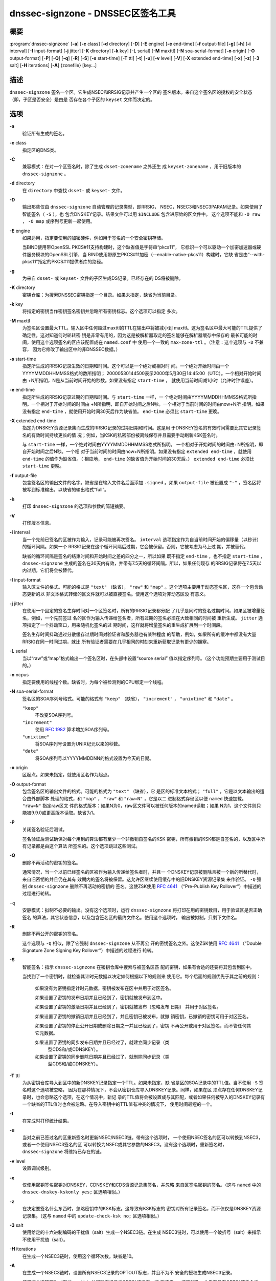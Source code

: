 .. 
   Copyright (C) Internet Systems Consortium, Inc. ("ISC")
   
   This Source Code Form is subject to the terms of the Mozilla Public
   License, v. 2.0. If a copy of the MPL was not distributed with this
   file, You can obtain one at http://mozilla.org/MPL/2.0/.
   
   See the COPYRIGHT file distributed with this work for additional
   information regarding copyright ownership.

..
   Copyright (C) Internet Systems Consortium, Inc. ("ISC")

   This Source Code Form is subject to the terms of the Mozilla Public
   License, v. 2.0. If a copy of the MPL was not distributed with this
   file, You can obtain one at http://mozilla.org/MPL/2.0/.

   See the COPYRIGHT file distributed with this work for additional
   information regarding copyright ownership.


.. highlight: console

.. _man_dnssec-signzone:

dnssec-signzone - DNSSEC区签名工具
------------------------------------------

概要
~~~~~~~~

:program:`dnssec-signzone` [**-a**] [**-c** class] [**-d** directory] [**-D**] [**-E** engine] [**-e** end-time] [**-f** output-file] [**-g**] [**-h**] [**-i** interval] [**-I** input-format] [**-j** jitter] [**-K** directory] [**-k** key] [**-L** serial] [**-M** maxttl] [**-N** soa-serial-format] [**-o** origin] [**-O** output-format] [**-P**] [**-Q**] [**-q**] [**-R**] [**-S**] [**-s** start-time] [**-T** ttl] [**-t**] [**-u**] [**-v** level] [**-V**] [**-X** extended end-time] [**-x**] [**-z**] [**-3** salt] [**-H** iterations] [**-A**] {zonefile} [key...]

描述
~~~~~~~~~~~

``dnssec-signzone`` 签名一个区。它生成NSEC和RRSIG记录并产生一个区的
签名版本。来自这个签名区的授权的安全状态（即，子区是否安全）是由是
否存在各个子区的 ``keyset`` 文件而决定的。

选项
~~~~~~~

**-a**
   验证所有生成的签名。

**-c** class
   指定区的DNS类。

**-C**
   兼容模式：在对一个区签名时，除了生成 ``dsset-zonename`` 之外还生
   成 ``keyset-zonename`` ，用于旧版本的 ``dnssec-signzone`` 。

**-d** directory
   在 ``directory`` 中查找 ``dsset-`` 或 ``keyset-`` 文件。

**-D**
   输出那些仅由 ``dnssec-signzone`` 自动管理的记录类型，即RRSIG，
   NSEC，NSEC3和NSEC3PARAM记录。如果使用了智能签名（ ``-S`` ），也
   包含DNSKEY记录。结果文件可以用 ``$INCLUDE`` 包含进原始的区文件中。
   这个选项不能和 ``-O raw`` ， ``-O map`` 或序列号更新一起使用。

**-E** engine
   如果适用，指定要使用的加密硬件，例如用于签名的一个安全密钥存储。

   当BIND使用带OpenSSL PKCS#11支持构建时，这个缺省值是字符串“pkcs11”，
   它标识一个可以驱动一个加密加速器或硬件服务模块的OpenSSL引擎，当
   BIND使用带原生PKCS#11加密（--enable-native-pkcs11）构建时，它缺
   省是由“--with-pkcs11”指定的PKCS#11提供者库的路径。

**-g**
   为来自 ``dsset-`` 或 ``keyset-`` 文件的子区生成DS记录。已经存在的
   DS将被删除。

**-K** directory
   密钥仓库：为搜索DNSSEC密钥指定一个目录。如果未指定，缺省为当前目录。

**-k** key
   将指定的密钥当作密钥签名密钥并忽略所有密钥标志。这个选项可以指定
   多次。

**-M** maxttl
   为签名区设置最大TTL。输入区中任何超过maxttl的TTL在输出中将被减小到
   maxttl。这为签名区中最大可能的TTL提供了确定性，这对知道何时轮转密
   钥是非常有用的，因为这是被解析器取走的签名能够在解析器缓存中保存的
   最长可能的时间，使用这个选项签名的区应该配置成在 ``named.conf`` 中
   使用一个一致的 ``max-zone-ttl`` 。（注意：这个选项与 ``-D`` 不兼容，
   因为它修改了输出区中的非DNSSEC数据。）

**-s** start-time
   指定所生成的RRSIG记录生效的日期和时间。这个可以是一个绝对或相对时
   间。一个绝对开始时间由一个YYYYMMDDHHMMSS格式的数所指明；
   20000530144500表示2000年5月30日14:45:00（UTC）。一个相对开始时间由
   +N所指明，N是从当前时间开始的秒数。如果没有指定 ``start-time`` ，
   就使用当前时间减1小时（允许时钟误差）。

**-e** end-time
   指定所生成的RRSIG记录过期的日期和时间。与 ``start-time`` 一样，一
   个绝对时间由YYYYMMDDHHMMSS格式所指明。一个相对于开始时间的时间由
   +N所指明，即自开始时间之后N秒。一个相对于当前时间的时间由now+N所
   指明。如果没有指定 ``end-time`` ，就使用开始时间30天后作为缺省值。
   ``end-time`` 必须比 ``start-time`` 更晚。

**-X** extended end-time
   指定为DNSKEY资源记录集而生成的RRSIG记录的过期日期和时间。这是用
   于DNSKEY签名的有效时间需要比其它记录签名的有效时间持续更长的情
   况；例如，当KSK的私密部份被离线保存并且需要手动刷新KSK签名时。

   与 ``start-time`` 一样，一个绝对时间由YYYYMMDDHHMMSS格式所指明。
   一个相对于开始时间的时间由+N所指明，即自开始时间之后N秒。一个相
   对于当前时间的时间由now+N所指明。如果没有指定
   ``extended end-time`` ，就使用 ``end-time`` 的值作为缺省值。（
   相应地， ``end-time`` 的缺省值为开始时间的30天后。）
   ``extended end-time`` 必须比 ``start-time`` 更晚。

**-f** output-file
   包含签名区的输出文件的名字。缺省是在输入文件名后面添加
   ``.signed`` 。如果 ``output-file`` 被设置成 ``"-"`` ，签名区将
   被写到标准输出，以缺省的输出格式“full”。

**-h**
   打印 ``dnssec-signzone`` 的选项和参数的简短摘要。

**-V**
   打印版本信息。

**-i** interval
   当一个先前已签名的区被作为输入，记录可能被再次签名。 ``interval``
   选项指定作为自当前时间开始的偏移量（以秒计）的循环间隔。如果一个
   RRSIG记录在这个循环间隔后过期，它会被保留。否则，它被考虑为马上过
   期，并被替代。

   缺省的循环间隔是签名的结束时间和开始时间之差的四分之一，所以如果
   既不指定 ``end-time`` ，也不指定 ``start-time`` ， ``dnssec-signzone``
   生成的签名在30天内有效，并带有7.5天的循环间隔。所以，如果任何现存
   的RRSIG记录将在7.5天以内过期，它们将会被替代。

**-I** input-format
   输入区文件的格式。可能的格式是 ``"text"`` （缺省）， ``"raw"`` 和
   ``"map"`` 。这个选项主要用于动态签名区，这样一个包含动态更新的以
   非文本格式转储的区文件就可以被直接签名。使用这个选项对非动态区没
   有意义。

**-j** jitter
   在使用一个固定的签名生存时间对一个区签名时，所有的RRSIG记录都分配
   了几乎是同时的签名过期时间。如果区被增量签名，例如，一个先前签过
   名的区作为输入传递给签名者，所有过期的签名必须在大致相同的时间被
   重新生成。 ``jitter`` 选项指定了一个抖动窗口，用来随机化签名的过
   期时间，这样就将增量签名的重生成扩展到一个时间段。

   签名生存时间抖动通过分散缓存过期时间对验证者和服务器也有某种程度
   的帮助，例如，如果所有的缓冲中都没有大量RRSIG在同一时间过期，就比
   所有验证者需要在几乎相同的时刻来重新获取记录有更少的拥塞。

**-L** serial
   当以“raw”或“map”格式输出一个签名区时，在头部中设置“source serial”
   值以指定序列号。（这个功能预期主要用于测试目的。）

**-n** ncpus
   指定要使用的线程个数。缺省时，为每个被检测到的CPU绑定一个线程。

**-N** soa-serial-format
   签名区的SOA序列号格式。可能的格式有 ``"keep"`` （缺省），
   ``"increment"`` ， ``"unixtime"`` 和 ``"date"`` 。

   ``"keep"``
      不改变SOA序列号。

   ``"increment"``
      使用 :rfc:`1982` 算术增加SOA序列号。

   ``"unixtime"``
      将SOA序列号设置为UNIX纪元以来的秒数。

   ``"date"``
      将SOA序列号以YYYYMMDDNN的格式设置为今天的日期。

**-o** origin
   区起点。如果未指定，就使用区名作为起点。

**-O** output-format
   包含签名区的输出文件的格式。可能的格式为 ``"text"`` （缺省），它
   是区的标准文本格式； ``"full"`` ，它是以文本输出的适合由外部脚本
   处理的格式，和 ``"map"`` ， ``"raw"`` 和 ``"raw=N"`` ，它是以二
   进制格式存储区以便 ``named`` 快速加载。 ``"raw=N"`` 指定raw区文
   件的格式版本：如果N为0，raw区文件可以被任何版本的named读取；如果
   N为1，这个文件则只能被9.9.0或更高版本读取。缺省为1。

**-P**
   关闭签名验证后测试。

   签名验证后测试确保对每个用到的算法都有至少一个非撤销自签名的KSK
   密钥，所有撤销的KSK都是自签名的，以及区中所有记录都是由这个算法
   所签名的。这个选项跳过这些测试。

**-Q**
   删除不再活动的密钥的签名。

   通常情况，当一个以前已经签名的区被作为输入传递给签名者时，并且一
   个DNSKEY记录被删除且被一个新的所替代时，来自旧密钥的并且仍在其有
   效期内的签名将被保留。这允许区继续使用缓存中的旧DNSKEY资源记录集
   来作验证。 ``-Q`` 强制 ``dnssec-signzone`` 删除不再活动的密钥的
   签名。这使ZSK使用 :rfc:`4641#4.2.1.1`
   （“Pre-Publish Key Rollover”）中描述的过程进行轮转。

``-q``
   安静模式：拟制不必要的输出。没有这个选项时，运行
   ``dnssec-signzone`` 将打印在用的密钥数目，用于验证区是否正确签名
   的算法，其它状态信息，以及包含签名区的最终文件名。使用这个选项时，
   输出被拟制，只剩下文件名。

**-R**
   删除不再公开的密钥的签名。

   这个选项与 ``-Q`` 相似，除了它强制 ``dnssec-signzone`` 从不再公
   开的密钥签名之外。这使ZSK使用 :rfc:`4641#4.2.1.2`
   （“Double Signature Zone Signing Key Rollover”）中描述的过程进行
   轮转。

**-S**
   智能签名：指示 ``dnssec-signzone`` 在密钥仓库中搜索与被签名区匹
   配的密钥，如果有合适的还要将其包含到区中。

   当找到了一个密钥时，就检查其计时元数据以决定如何根据以下的规则来
   使用它。每个后面的规则优先于其之前的规则：

      如果没有为密钥指定计时元数据，密钥被发布在区中并用于对区签名。

      如果设置了密钥的发布日期并且已经到了，密钥就被发布到区中。

      如果设置了密钥的激活日期并且已经到了，密钥就被发布（忽略发布
      日期） 并用于对区签名。

      如果设置了密钥的撤销日期并且已经到了，并且密钥已被发布，就撤
      销密钥，已撤销的密钥可用于对区签名。

      如果设置了密钥的停止公开日期或删除日期之一并且已经到了，密钥
      不再公开或用于对区签名，而不管任何其它元数据。

      如果设置了密钥的同步发布日期并且已经过了，就建立同步记录（类
	  型CDS和/或CDNSKEY）。

      如果设置了密钥的同步删除日期并且已经过了，就删除同步记录（类
	  型CDS和/或CDNSKEY）。

**-T** ttl
   为从密钥仓库导入到区中的新DNSKEY记录指定一个TTL。如果未指定，缺
   省是区的SOA记录中的TTL值。当不使用 ``-S`` 签名时这个选项被忽略，
   因为在那种情况下，不会从密钥仓库导入DNSKEY记录。同样，如果在区
   顶点存在任何DNSKEY记录时，也会忽略这个选项，在这个情况中，新记
   录的TTL值将会被设置成与其匹配，或者如果任何被导入的DNSKEY记录有
   一个缺省的TTL值时也会被忽略。在导入密钥中的TTL值有冲突的情况下，
   使用时间最短的一个。

**-t**
   在完成时打印统计结果。

**-u**
   当对之前已签过名的区重新签名时更新NSEC/NSEC3链。带有这个选项时，
   一个使用NSEC签名的区可以转换到NSEC3，或者一个使用NSEC3签名的区
   可以转换为NSEC或其它参数的NSEC3。没有这个选项时，重新签名时，
   ``dnssec-signzone`` 将维持已存在的链。

**-v** level
   设置调试级别。

**-x**
   仅使用密钥签名密钥对DNSKEY，CDNSKEY和CDS资源记录集签名，并忽略
   来自区签名密钥的签名。（这与 ``named`` 中的
   ``dnssec-dnskey-kskonly yes;`` 区选项相似。）

**-z**
   在决定要签名什么东西时，忽略密钥中的KSK标志。这导致有KSK标志的
   密钥对所有记录签名，而不仅仅是DNSKEY资源记录集。（这与 ``named``
   中的 ``update-check-ksk no;`` 区选项相似。）

**-3** salt
   使用给定的十六进制编码的干扰值（salt）生成一个NSEC3链。在生成
   NSEC3链时，可以使用一个破折号（salt）来指示不使用干扰值（salt）。

**-H** iterations
   在生成一个NSEC3链时，使用这个循环次数。缺省是10。

**-A**
   在生成一个NSEC3链时，设置所有NSEC3记录的OPTOUT标志，并且不为不
   安全的授权生成NSEC3记录。

   使用这个选项两次（例如， ``-AA`` ）关闭所有记录的OPTOUT标志。这
   在使用 ``-u`` 选项修改一个先前具有OPTOUT集合的NSEC3链时很有用。

**zonefile**
   包含被签名区的文件。

**key**
   指定应该使用那个密钥来签名这个区。如果没有指定密钥，会对区进行检
   查，在区顶点找DNSKEY记录。如果在当前目录找到并与私钥匹配，这个就
   会用于签名。

例子
~~~~~~~

下列命令使用由 ``dnssec-keygen`` 所生成的ECDSAP256SHA256密钥
（Kexample.com.+013+17247）对 ``example.com`` 区签名。因为没有使用
``-S`` 选项，区的密钥必须在主文件中（ ``db.example.com`` ）。这个
需要在当前目录查找 ``dsset`` 文件，这样DS记录可以从中导入（ ``-g`` ）。

::

   % dnssec-signzone -g -o example.com db.example.com \
   Kexample.com.+013+17247
   db.example.com.signed
   %

在上述例子中， ``dnssec-signzone`` 创建文件 ``db.example.com.signed`` 。
这个文件被 ``named.conf`` 文件中的区语句所引用。

这个例子使用缺省参数重新对先前的签名区签名。假定私钥存放在当前目录。

::

   % cp db.example.com.signed db.example.com
   % dnssec-signzone -o example.com db.example.com
   db.example.com.signed
   %

参见
~~~~~~~~

:manpage:`dnssec-keygen(8)`, BIND 9管理员参考手册, :rfc:`4033`,
:rfc:`4641`.
